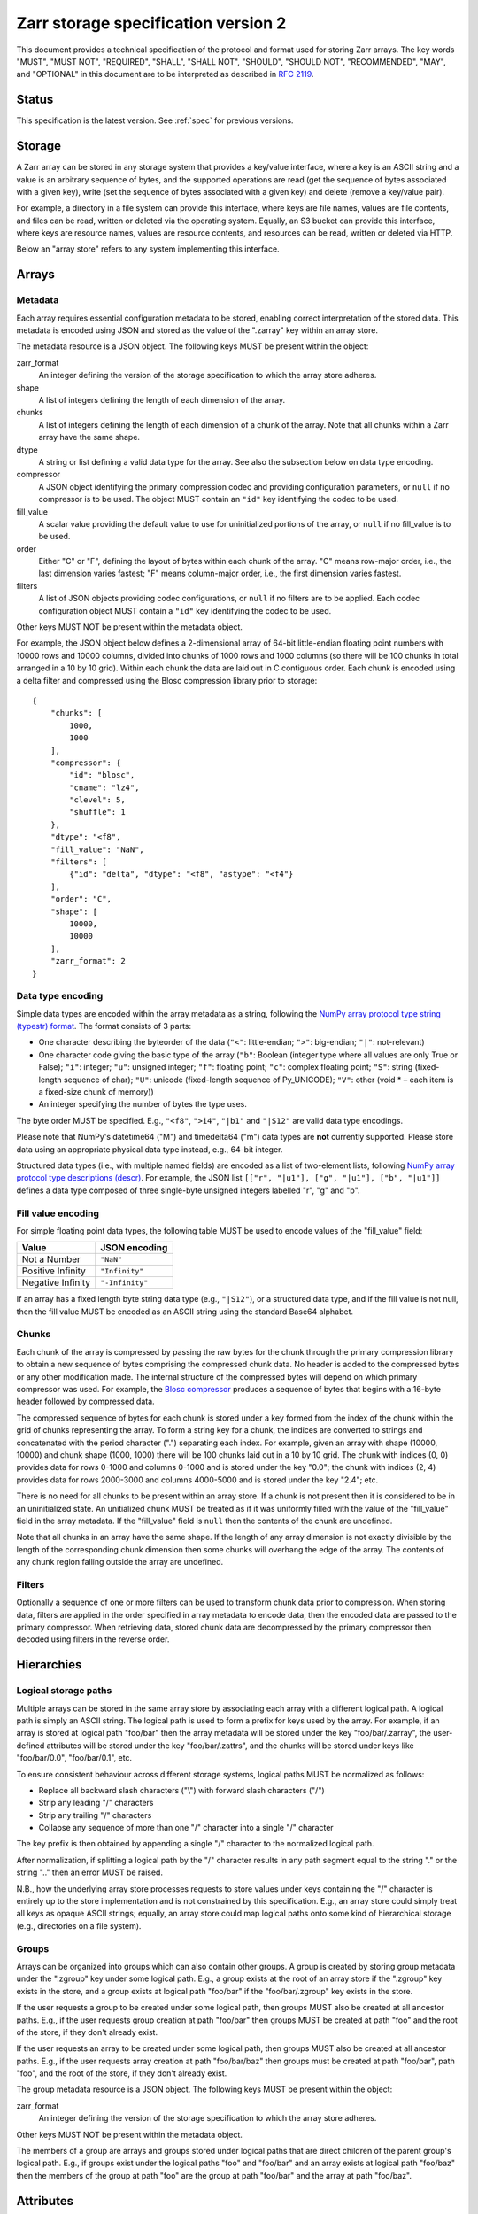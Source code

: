 .. _spec_v2:

Zarr storage specification version 2
====================================

This document provides a technical specification of the protocol and format
used for storing Zarr arrays. The key words "MUST", "MUST NOT", "REQUIRED",
"SHALL", "SHALL NOT", "SHOULD", "SHOULD NOT", "RECOMMENDED", "MAY", and
"OPTIONAL" in this document are to be interpreted as described in `RFC 2119
<https://www.ietf.org/rfc/rfc2119.txt>`_.

Status
------

This specification is the latest version. See :ref:`spec` for previous
versions.

Storage
-------

A Zarr array can be stored in any storage system that provides a key/value
interface, where a key is an ASCII string and a value is an arbitrary sequence
of bytes, and the supported operations are read (get the sequence of bytes
associated with a given key), write (set the sequence of bytes associated with
a given key) and delete (remove a key/value pair).

For example, a directory in a file system can provide this interface, where
keys are file names, values are file contents, and files can be read, written
or deleted via the operating system. Equally, an S3 bucket can provide this
interface, where keys are resource names, values are resource contents, and
resources can be read, written or deleted via HTTP.

Below an "array store" refers to any system implementing this interface.

Arrays
------

Metadata
~~~~~~~~

Each array requires essential configuration metadata to be stored, enabling
correct interpretation of the stored data. This metadata is encoded using JSON
and stored as the value of the ".zarray" key within an array store.

The metadata resource is a JSON object. The following keys MUST be present
within the object:

zarr_format
    An integer defining the version of the storage specification to which the
    array store adheres.
shape
    A list of integers defining the length of each dimension of the array.
chunks
    A list of integers defining the length of each dimension of a chunk of the
    array. Note that all chunks within a Zarr array have the same shape.
dtype
    A string or list defining a valid data type for the array. See also
    the subsection below on data type encoding.
compressor
    A JSON object identifying the primary compression codec and providing
    configuration parameters, or ``null`` if no compressor is to be used.
    The object MUST contain an ``"id"`` key identifying the codec to be used.
fill_value
    A scalar value providing the default value to use for uninitialized
    portions of the array, or ``null`` if no fill_value is to be used.
order
    Either "C" or "F", defining the layout of bytes within each chunk of the
    array. "C" means row-major order, i.e., the last dimension varies fastest;
    "F" means column-major order, i.e., the first dimension varies fastest.
filters
    A list of JSON objects providing codec configurations, or ``null`` if no
    filters are to be applied. Each codec configuration object MUST contain a
    ``"id"`` key identifying the codec to be used.

Other keys MUST NOT be present within the metadata object.

For example, the JSON object below defines a 2-dimensional array of 64-bit
little-endian floating point numbers with 10000 rows and 10000 columns, divided
into chunks of 1000 rows and 1000 columns (so there will be 100 chunks in total
arranged in a 10 by 10 grid). Within each chunk the data are laid out in C
contiguous order. Each chunk is encoded using a delta filter and compressed
using the Blosc compression library prior to storage::

    {
        "chunks": [
            1000,
            1000
        ],
        "compressor": {
            "id": "blosc",
            "cname": "lz4",
            "clevel": 5,
            "shuffle": 1
        },
        "dtype": "<f8",
        "fill_value": "NaN",
        "filters": [
            {"id": "delta", "dtype": "<f8", "astype": "<f4"}
        ],
        "order": "C",
        "shape": [
            10000,
            10000
        ],
        "zarr_format": 2
    }

Data type encoding
~~~~~~~~~~~~~~~~~~

Simple data types are encoded within the array metadata as a string,
following the `NumPy array protocol type string (typestr) format
<http://docs.scipy.org/doc/numpy/reference/arrays.interface.html>`_. The format
consists of 3 parts:

* One character describing the byteorder of the data (``"<"``: little-endian;
  ``">"``: big-endian; ``"|"``: not-relevant)
* One character code giving the basic type of the array (``"b"``: Boolean (integer
  type where all values are only True or False); ``"i"``: integer; ``"u"``: unsigned
  integer; ``"f"``: floating point; ``"c"``: complex floating point; ``"S"``: string
  (fixed-length sequence of char); ``"U"``: unicode (fixed-length sequence of
  Py_UNICODE); ``"V"``: other (void * – each item is a fixed-size chunk of memory))
* An integer specifying the number of bytes the type uses.

The byte order MUST be specified. E.g., ``"<f8"``, ``">i4"``, ``"|b1"`` and
``"|S12"`` are valid data type encodings.

Please note that NumPy's datetime64 ("M") and timedelta64 ("m") data types are **not**
currently supported. Please store data using an appropriate physical data type instead,
e.g., 64-bit integer.

Structured data types (i.e., with multiple named fields) are encoded as a list
of two-element lists, following `NumPy array protocol type descriptions (descr)
<http://docs.scipy.org/doc/numpy/reference/arrays.interface.html#>`_. For
example, the JSON list ``[["r", "|u1"], ["g", "|u1"], ["b", "|u1"]]`` defines a
data type composed of three single-byte unsigned integers labelled "r", "g" and
"b".

Fill value encoding
~~~~~~~~~~~~~~~~~~~

For simple floating point data types, the following table MUST be used to
encode values of the "fill_value" field:

=================  ===============
Value              JSON encoding
=================  ===============
Not a Number       ``"NaN"``
Positive Infinity  ``"Infinity"``
Negative Infinity  ``"-Infinity"``
=================  ===============

If an array has a fixed length byte string data type (e.g., ``"|S12"``), or a
structured data type, and if the fill value is not null, then the fill value
MUST be encoded as an ASCII string using the standard Base64 alphabet.

Chunks
~~~~~~

Each chunk of the array is compressed by passing the raw bytes for the chunk
through the primary compression library to obtain a new sequence of bytes
comprising the compressed chunk data. No header is added to the compressed
bytes or any other modification made. The internal structure of the compressed
bytes will depend on which primary compressor was used. For example, the `Blosc
compressor <https://github.com/Blosc/c-blosc/blob/master/README_HEADER.rst>`_
produces a sequence of bytes that begins with a 16-byte header followed by
compressed data.

The compressed sequence of bytes for each chunk is stored under a key formed
from the index of the chunk within the grid of chunks representing the array.
To form a string key for a chunk, the indices are converted to strings and
concatenated with the period character (".") separating each index. For
example, given an array with shape (10000, 10000) and chunk shape (1000, 1000)
there will be 100 chunks laid out in a 10 by 10 grid. The chunk with indices
(0, 0) provides data for rows 0-1000 and columns 0-1000 and is stored under the
key "0.0"; the chunk with indices (2, 4) provides data for rows 2000-3000 and
columns 4000-5000 and is stored under the key "2.4"; etc.

There is no need for all chunks to be present within an array store. If a chunk
is not present then it is considered to be in an uninitialized state.  An
unitialized chunk MUST be treated as if it was uniformly filled with the value
of the "fill_value" field in the array metadata. If the "fill_value" field is
``null`` then the contents of the chunk are undefined.

Note that all chunks in an array have the same shape. If the length of any
array dimension is not exactly divisible by the length of the corresponding
chunk dimension then some chunks will overhang the edge of the array. The
contents of any chunk region falling outside the array are undefined.

Filters
~~~~~~~

Optionally a sequence of one or more filters can be used to transform chunk
data prior to compression. When storing data, filters are applied in the order
specified in array metadata to encode data, then the encoded data are passed to
the primary compressor. When retrieving data, stored chunk data are
decompressed by the primary compressor then decoded using filters in the
reverse order.

Hierarchies
-----------

Logical storage paths
~~~~~~~~~~~~~~~~~~~~~

Multiple arrays can be stored in the same array store by associating each array
with a different logical path. A logical path is simply an ASCII string. The
logical path is used to form a prefix for keys used by the array. For example,
if an array is stored at logical path "foo/bar" then the array metadata will be
stored under the key "foo/bar/.zarray", the user-defined attributes will be
stored under the key "foo/bar/.zattrs", and the chunks will be stored under
keys like "foo/bar/0.0", "foo/bar/0.1", etc.

To ensure consistent behaviour across different storage systems, logical paths
MUST be normalized as follows:

* Replace all backward slash characters ("\\") with forward slash characters
  ("/")
* Strip any leading "/" characters
* Strip any trailing "/" characters
* Collapse any sequence of more than one "/" character into a single "/"
  character

The key prefix is then obtained by appending a single "/" character to the
normalized logical path.

After normalization, if splitting a logical path by the "/" character results
in any path segment equal to the string "." or the string ".." then an error
MUST be raised.

N.B., how the underlying array store processes requests to store values under
keys containing the "/" character is entirely up to the store implementation
and is not constrained by this specification. E.g., an array store could simply
treat all keys as opaque ASCII strings; equally, an array store could map
logical paths onto some kind of hierarchical storage (e.g., directories on a
file system).

Groups
~~~~~~

Arrays can be organized into groups which can also contain other groups. A
group is created by storing group metadata under the ".zgroup" key under some
logical path. E.g., a group exists at the root of an array store if the
".zgroup" key exists in the store, and a group exists at logical path "foo/bar"
if the "foo/bar/.zgroup" key exists in the store.

If the user requests a group to be created under some logical path, then groups
MUST also be created at all ancestor paths. E.g., if the user requests group
creation at path "foo/bar" then groups MUST be created at path "foo" and the
root of the store, if they don't already exist.

If the user requests an array to be created under some logical path, then
groups MUST also be created at all ancestor paths. E.g., if the user requests
array creation at path "foo/bar/baz" then groups must be created at path
"foo/bar", path "foo", and the root of the store, if they don't already exist.

The group metadata resource is a JSON object. The following keys MUST be present
within the object:

zarr_format
    An integer defining the version of the storage specification to which the
    array store adheres.

Other keys MUST NOT be present within the metadata object.

The members of a group are arrays and groups stored under logical paths that
are direct children of the parent group's logical path. E.g., if groups exist
under the logical paths "foo" and "foo/bar" and an array exists at logical path
"foo/baz" then the members of the group at path "foo" are the group at path
"foo/bar" and the array at path "foo/baz".

Attributes
----------

An array or group can be associated with custom attributes, which are simple
key/value items with application-specific meaning. Custom attributes are
encoded as a JSON object and stored under the ".zattrs" key within an array
store. The ".zattrs" key does not have to be present, and if it is absent the
attributes should be treated as empty.

For example, the JSON object below encodes three attributes named
"foo", "bar" and "baz"::

    {
        "foo": 42,
        "bar": "apples",
        "baz": [1, 2, 3, 4]
    }

Examples
--------

Storing a single array
~~~~~~~~~~~~~~~~~~~~~~

Below is an example of storing a Zarr array, using a directory on the
local file system as storage.

Create an array::

    >>> import zarr
    >>> store = zarr.DirectoryStore('data/example.zarr')
    >>> a = zarr.create(shape=(20, 20), chunks=(10, 10), dtype='i4',
    ...                 fill_value=42, compressor=zarr.Zlib(level=1),
    ...                 store=store, overwrite=True)

No chunks are initialized yet, so only the ".zarray" and ".zattrs" keys
have been set in the store::

    >>> import os
    >>> sorted(os.listdir('data/example.zarr'))
    ['.zarray']

Inspect the array metadata::

    >>> print(open('data/example.zarr/.zarray').read())
    {
        "chunks": [
            10,
            10
        ],
        "compressor": {
            "id": "zlib",
            "level": 1
        },
        "dtype": "<i4",
        "fill_value": 42,
        "filters": null,
        "order": "C",
        "shape": [
            20,
            20
        ],
        "zarr_format": 2
    }

Chunks are initialized on demand. E.g., set some data::

    >>> a[0:10, 0:10] = 1
    >>> sorted(os.listdir('data/example.zarr'))
    ['.zarray', '0.0']

Set some more data::

    >>> a[0:10, 10:20] = 2
    >>> a[10:20, :] = 3
    >>> sorted(os.listdir('data/example.zarr'))
    ['.zarray', '0.0', '0.1', '1.0', '1.1']

Manually decompress a single chunk for illustration::

    >>> import zlib
    >>> buf = zlib.decompress(open('data/example.zarr/0.0', 'rb').read())
    >>> import numpy as np
    >>> chunk = np.frombuffer(buf, dtype='<i4')
    >>> chunk
    array([1, 1, 1, 1, 1, 1, 1, 1, 1, 1, 1, 1, 1, 1, 1, 1, 1, 1, 1, 1, 1, 1, 1,
           1, 1, 1, 1, 1, 1, 1, 1, 1, 1, 1, 1, 1, 1, 1, 1, 1, 1, 1, 1, 1, 1, 1,
           1, 1, 1, 1, 1, 1, 1, 1, 1, 1, 1, 1, 1, 1, 1, 1, 1, 1, 1, 1, 1, 1, 1,
           1, 1, 1, 1, 1, 1, 1, 1, 1, 1, 1, 1, 1, 1, 1, 1, 1, 1, 1, 1, 1, 1, 1,
           1, 1, 1, 1, 1, 1, 1, 1], dtype=int32)

Modify the array attributes::

    >>> a.attrs['foo'] = 42
    >>> a.attrs['bar'] = 'apples'
    >>> a.attrs['baz'] = [1, 2, 3, 4]
    >>> sorted(os.listdir('data/example.zarr'))
    ['.zarray', '.zattrs', '0.0', '0.1', '1.0', '1.1']
    >>> print(open('data/example.zarr/.zattrs').read())
    {
        "bar": "apples",
        "baz": [
            1,
            2,
            3,
            4
        ],
        "foo": 42
    }

Storing multiple arrays in a hierarchy
~~~~~~~~~~~~~~~~~~~~~~~~~~~~~~~~~~~~~~

Below is an example of storing multiple Zarr arrays organized into a group
hierarchy, using a directory on the local file system as storage. This storage
implementation maps logical paths onto directory paths on the file system,
however this is an implementation choice and is not required.

Setup the store::

    >>> import zarr
    >>> store = zarr.DirectoryStore('data/group.zarr')

Create the root group::

    >>> root_grp = zarr.group(store, overwrite=True)

The metadata resource for the root group has been created::

    >>> import os
    >>> sorted(os.listdir('data/group.zarr'))
    ['.zgroup']

Inspect the group metadata::

    >>> print(open('data/group.zarr/.zgroup').read())
    {
        "zarr_format": 2
    }

Create a sub-group::

    >>> sub_grp = root_grp.create_group('foo')

What has been stored::

    >>> sorted(os.listdir('data/group.zarr'))
    ['.zgroup', 'foo']
    >>> sorted(os.listdir('data/group.zarr/foo'))
    ['.zgroup']

Create an array within the sub-group::

    >>> a = sub_grp.create_dataset('bar', shape=(20, 20), chunks=(10, 10))
    >>> a[:] = 42

Set a custom attributes::

    >>> a.attrs['comment'] = 'answer to life, the universe and everything'

What has been stored::

    >>> sorted(os.listdir('data/group.zarr'))
    ['.zgroup', 'foo']
    >>> sorted(os.listdir('data/group.zarr/foo'))
    ['.zgroup', 'bar']
    >>> sorted(os.listdir('data/group.zarr/foo/bar'))
    ['.zarray', '.zattrs', '0.0', '0.1', '1.0', '1.1']

Here is the same example using a Zip file as storage::

    >>> store = zarr.ZipStore('data/group.zip', mode='w')
    >>> root_grp = zarr.group(store)
    >>> sub_grp = root_grp.create_group('foo')
    >>> a = sub_grp.create_dataset('bar', shape=(20, 20), chunks=(10, 10))
    >>> a[:] = 42
    >>> a.attrs['comment'] = 'answer to life, the universe and everything'
    >>> store.close()

What has been stored::

    >>> import zipfile
    >>> zf = zipfile.ZipFile('data/group.zip', mode='r')
    >>> for name in sorted(zf.namelist()):
    ...     print(name)
    .zgroup
    foo/.zgroup
    foo/bar/.zarray
    foo/bar/.zattrs
    foo/bar/0.0
    foo/bar/0.1
    foo/bar/1.0
    foo/bar/1.1

Changes
-------

Version 2 clarifications
~~~~~~~~~~~~~~~~~~~~~~~~

The following changes have been made to the version 2 specification since it was
initially published to clarify ambiguities and add some missing information.

* The specification now describes how bytes fill values should be encoded and
  decoded for arrays with a fixed-length byte string data type (:issue:`165`,
  :issue:`176`).

* The specification now clarifies that datetime64 and timedelta64 data types are not
  supported in this version (:issue:`85`).

* The specification now clarifies that the '.zattrs' key does not have to be present for
  either arrays or groups, and if absent then custom attributes should be treated as
  empty.


Changes in version 2
~~~~~~~~~~~~~~~~~~~~

The following changes were made between version 1 and version 2 of this specification:

* Added support for storing multiple arrays in the same store and organising
  arrays into hierarchies using groups.
* Array metadata is now stored under the ".zarray" key instead of the "meta"
  key.
* Custom attributes are now stored under the ".zattrs" key instead of the
  "attrs" key.
* Added support for filters.
* Changed encoding of "fill_value" field within array metadata.
* Changed encoding of compressor information within array metadata to be
  consistent with representation of filter information.
